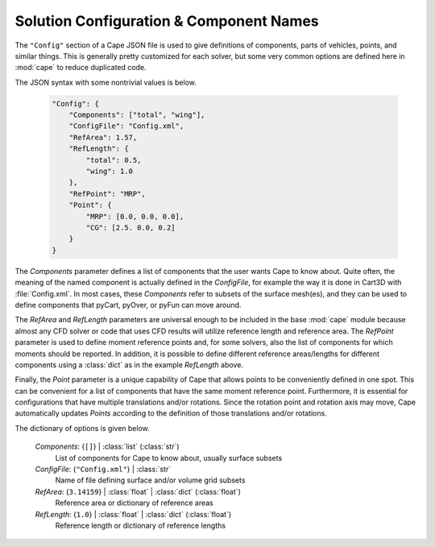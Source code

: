 
.. _cape-json-Config:

----------------------------------------
Solution Configuration & Component Names
----------------------------------------

The ``"Config"`` section of a Cape JSON file is used to give definitions of
components, parts of vehicles, points, and similar things.  This is generally
pretty customized for each solver, but some very common options are defined here
in :mod:`cape` to reduce duplicated code.

The JSON syntax with some nontrivial values is below.

    .. code-block:: javascript
    
        "Config": {
            "Components": ["total", "wing"],
            "ConfigFile": "Config.xml",
            "RefArea": 1.57,
            "RefLength": {
                "total": 0.5,
                "wing": 1.0
            },
            "RefPoint": "MRP",
            "Point": {
                "MRP": [0.0, 0.0, 0.0],
                "CG": [2.5. 0.0, 0.2]
            }
        }
        
The *Components* parameter defines a list of components that the user wants Cape
to know about.  Quite often, the meaning of the named component is actually
defined in the *ConfigFile*, for example the way it is done in Cart3D with
:file:`Config.xml`.  In most cases, these *Components* refer to subsets of the
surface mesh(es), and they can be used to define components that pyCart, pyOver,
or pyFun can move around.

The *RefArea* and *RefLength* parameters are universal enough to be included in
the base :mod:`cape` module because almost any CFD solver or code that uses CFD
results will utilize reference length and reference area.  The *RefPoint*
parameter is used to define moment reference points and, for some solvers, also
the list of components for which moments should be reported.  In addition, it is
possible to define different reference areas/lengths for different components
using a :class:`dict` as in the example *RefLength* above.

Finally, the *Point* parameter is a unique capability of Cape that allows points
to be conveniently defined in one spot.  This can be convenient for a list of
components that have the same moment reference point.  Furthermore, it is
essential for configurations that have multiple translations and/or rotations.
Since the rotation point and rotation axis may move, Cape automatically updates
*Points* according to the definition of those translations and/or rotations.

The dictionary of options is given below.

    *Components*: {``[]``} | :class:`list` (:class:`str`)
        List of components for Cape to know about, usually surface subsets
        
    *ConfigFile*: {``"Config.xml"``} | :class:`str`
        Name of file defining surface and/or volume grid subsets
        
    *RefArea*: {``3.14159``} | :class:`float` | :class:`dict` (:class:`float`)
        Reference area or dictionary of reference areas
        
    *RefLength*: {``1.0``} | :class:`float` | :class:`dict` (:class:`float`)
        Reference length or dictionary of reference lengths

